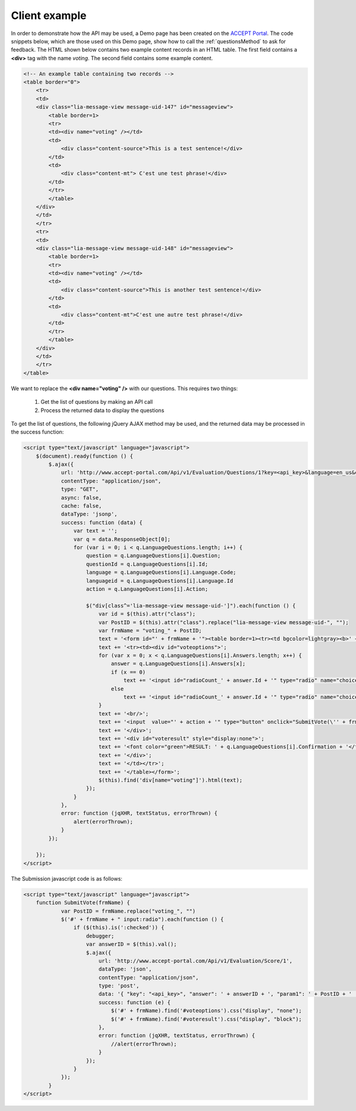 .. _evaluationClientExample:

Client example
==============

In order to demonstrate how the API may be used, a Demo page has been created on the `ACCEPT Portal <http://www.accept-portal.eu/AcceptPortal/en/Evaluation/Demo>`_. The code snippets below, which are those used on this Demo page, show how to call the :ref:`questionsMethod` to ask for feedback. The HTML shown below contains two example content records in an HTML table. The first field contains a **<div>** tag with the name *voting*. The second field contains some example content.

.. code-block:: html

    <!-- An example table containing two records -->
    <table border="0">
        <tr>
        <td>
        <div class="lia-message-view message-uid-147" id="messageview">
            <table border=1>
            <tr>
            <td><div name="voting" /></td>
            <td>
                <div class="content-source">This is a test sentence!</div>
            </td>
            <td>
                <div class="content-mt"> C'est une test phrase!</div>
            </td>
            </tr>
            </table>
        </div>
        </td>
        </tr>
        <tr>
        <td>
        <div class="lia-message-view message-uid-148" id="messageview">
            <table border=1>
            <tr>
            <td><div name="voting" /></td>
            <td>
                <div class="content-source">This is another test sentence!</div>
            </td>
            <td>
                <div class="content-mt">C'est une autre test phrase!</div>
            </td>
            </tr>
            </table>
        </div>
        </td>
        </tr>
    </table>

We want to replace the **<div name="voting" />** with our questions. This requires two things:

  1. Get the list of questions by making an API call
  2. Process the returned data to display the questions

To get the list of questions, the following jQuery AJAX method may be used, and the returned data may be processed in the success function:

.. code-block:: html

    <script type="text/javascript" language="javascript">
        $(document).ready(function () {
            $.ajax({
                url: 'http://www.accept-portal.com/Api/v1/Evaluation/Questions/1?key=<api_key>&language=en_us&category=1&question=1',
                contentType: "application/json",
                type: "GET",
                async: false,
                cache: false,
                dataType: 'jsonp',
                success: function (data) {
                    var text = '';
                    var q = data.ResponseObject[0];
                    for (var i = 0; i < q.LanguageQuestions.length; i++) {
                        question = q.LanguageQuestions[i].Question;
                        questionId = q.LanguageQuestions[i].Id;
                        language = q.LanguageQuestions[i].Language.Code;
                        languageid = q.LanguageQuestions[i].Language.Id
                        action = q.LanguageQuestions[i].Action;

                        $("div[class^='lia-message-view message-uid-']").each(function () {
                            var id = $(this).attr("class");
                            var PostID = $(this).attr("class").replace("lia-message-view message-uid-", "");
                            var frmName = "voting_" + PostID;
                            text = '<form id="' + frmName + '"><table border=1><tr><td bgcolor=lightgray><b>' + question + '</b></td></tr>';
                            text += '<tr><td><div id="voteoptions">';
                            for (var x = 0; x < q.LanguageQuestions[i].Answers.length; x++) {
                                answer = q.LanguageQuestions[i].Answers[x];
                                if (x == 0)
                                    text += '<input id="radioCount_' + answer.Id + '" type="radio" name="choice" value="' + answer.Id + '" checked>' + answer.Name;
                                else
                                    text += '<input id="radioCount_' + answer.Id + '" type="radio" name="choice" value="' + answer.Id + '">' + answer.Name;
                            }
                            text += '<br/>';
                            text += '<input  value="' + action + '" type="button" onclick="SubmitVote(\'' + frmName + '\');" />';
                            text += '</div>';
                            text += '<div id="voteresult" style="display:none">';
                            text += '<font color="green">RESULT: ' + q.LanguageQuestions[i].Confirmation + '</font>';
                            text += '</div>';
                            text += '</td></tr>';
                            text += '</table></form>';
                            $(this).find('div[name="voting"]').html(text);
                        });
                    }
                },
                error: function (jqXHR, textStatus, errorThrown) {
                    alert(errorThrown);
                }
            });

        });
    </script>

The Submission javascript code is as follows:

.. code-block:: html

    <script type="text/javascript" language="javascript">
        function SubmitVote(frmName) {
                var PostID = frmName.replace("voting_", "")
                $('#' + frmName + " input:radio").each(function () {
                    if ($(this).is(':checked')) {
                        debugger;
                        var answerID = $(this).val();
                        $.ajax({
                            url: 'http://www.accept-portal.com/Api/v1/Evaluation/Score/1',
                            dataType: 'json',
                            contentType: "application/json",
                            type: 'post',
                            data: '{ "key": "<api_key>", "answer": ' + answerID + ', "param1": ' + PostID + '  }',
                            success: function (e) {
                                $('#' + frmName).find('#voteoptions').css("display", "none");
                                $('#' + frmName).find('#voteresult').css("display", "block");
                            },
                            error: function (jqXHR, textStatus, errorThrown) {
                                //alert(errorThrown);
                            }
                        });
                    }
                });
            }
    </script>